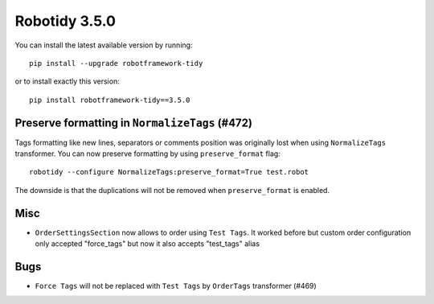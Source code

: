 Robotidy 3.5.0
=========================================


You can install the latest available version by running::

    pip install --upgrade robotframework-tidy

or to install exactly this version::

    pip install robotframework-tidy==3.5.0

Preserve formatting in ``NormalizeTags`` (#472)
------------------------------------------------

Tags formatting like new lines, separators or comments position was originally lost when using ``NormalizeTags``
transformer. You can now preserve formatting by using ``preserve_format`` flag::

    robotidy --configure NormalizeTags:preserve_format=True test.robot

The downside is that the duplications will not be removed when ``preserve_format`` is enabled.

Misc
-----

- ``OrderSettingsSection`` now allows to order using ``Test Tags``. It worked before but custom order configuration
  only accepted "force_tags" but now it also accepts "test_tags" alias

Bugs
-----

- ``Force Tags`` will not be replaced with ``Test Tags`` by ``OrderTags`` transformer (#469)
